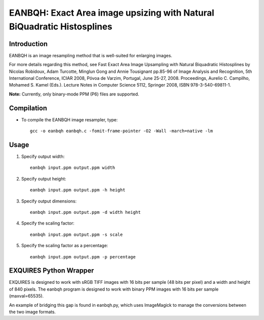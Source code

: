 ***********************************************************************
EANBQH: Exact Area image upsizing with Natural BiQuadratic Histosplines
***********************************************************************

============
Introduction
============

EANBQH is an image resampling method that is well-suited for enlarging images.

For more details regarding this method, see Fast Exact Area Image Upsampling
with Natural Biquadratic Histosplines by Nicolas Robidoux, Adam Turcotte,
Minglun Gong and Annie Tousignant pp.85-96 of Image Analysis and Recognition,
5th International Conference, ICIAR 2008, Póvoa de Varzim, Portugal, June 25-27,
2008. Proceedings, Aurelio C. Campilho, Mohamed S. Kamel (Eds.).
Lecture Notes in Computer Science 5112, Springer 2008, ISBN 978-3-540-69811-1.

**Note:** Currently, only binary-mode PPM (P6) files are supported.


===========
Compilation
===========

* To compile the EANBQH image resampler, type::

     gcc -o eanbqh eanbqh.c -fomit-frame-pointer -O2 -Wall -march=native -lm


=====
Usage
=====

1. Specify output width::

    eanbqh input.ppm output.ppm width

2. Specify output height::

    eanbqh input.ppm output.ppm -h height

3. Specify output dimensions::

    eanbqh input.ppm output.ppm -d width height

4. Specify the scaling factor::

    eanbqh input.ppm output.ppm -s scale

5. Specify the scaling factor as a percentage::

    eanbqh input.ppm output.ppm -p percentage


=======================
EXQUIRES Python Wrapper
=======================

EXQUIRES is designed to work with sRGB TIFF images with 16 bits per sample
(48 bits per pixel) and a width and height of 840 pixels. The eanbqh program
is designed to work with binary PPM images with 16 bits per sample
(maxval=65535).

An example of bridging this gap is found in eanbqh.py, which uses ImageMagick
to manage the conversions between the two image formats.
